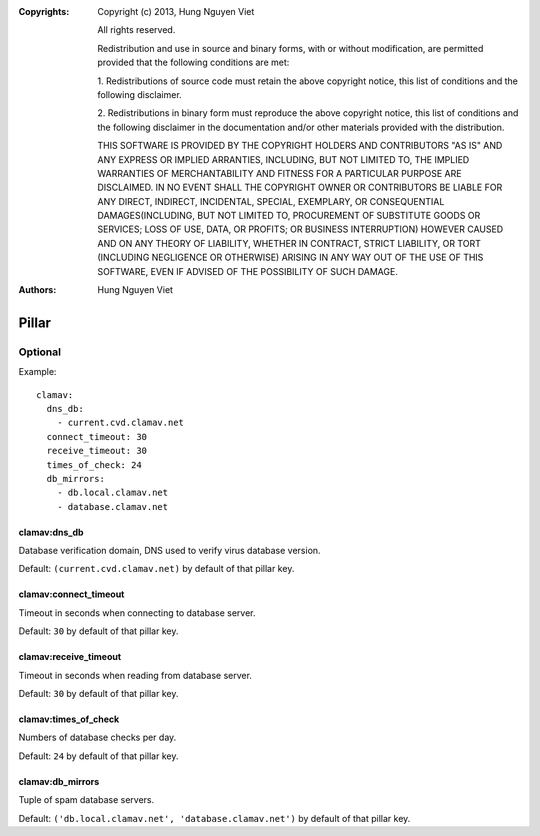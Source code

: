 :Copyrights: Copyright (c) 2013, Hung Nguyen Viet

             All rights reserved.

             Redistribution and use in source and binary forms, with or without
             modification, are permitted provided that the following conditions
             are met:

             1. Redistributions of source code must retain the above copyright
             notice, this list of conditions and the following disclaimer.

             2. Redistributions in binary form must reproduce the above
             copyright notice, this list of conditions and the following
             disclaimer in the documentation and/or other materials provided
             with the distribution.

             THIS SOFTWARE IS PROVIDED BY THE COPYRIGHT HOLDERS AND CONTRIBUTORS
             "AS IS" AND ANY EXPRESS OR IMPLIED ARRANTIES, INCLUDING, BUT NOT
             LIMITED TO, THE IMPLIED WARRANTIES OF MERCHANTABILITY AND FITNESS
             FOR A PARTICULAR PURPOSE ARE DISCLAIMED. IN NO EVENT SHALL THE
             COPYRIGHT OWNER OR CONTRIBUTORS BE LIABLE FOR ANY DIRECT, INDIRECT,
             INCIDENTAL, SPECIAL, EXEMPLARY, OR CONSEQUENTIAL DAMAGES(INCLUDING,
             BUT NOT LIMITED TO, PROCUREMENT OF SUBSTITUTE GOODS OR SERVICES;
             LOSS OF USE, DATA, OR PROFITS; OR BUSINESS INTERRUPTION) HOWEVER
             CAUSED AND ON ANY THEORY OF LIABILITY, WHETHER IN CONTRACT, STRICT
             LIABILITY, OR TORT (INCLUDING NEGLIGENCE OR OTHERWISE) ARISING IN
             ANY WAY OUT OF THE USE OF THIS SOFTWARE, EVEN IF ADVISED OF THE
             POSSIBILITY OF SUCH DAMAGE.
:Authors: - Hung Nguyen Viet

Pillar
======

Optional
--------

Example::

  clamav:
    dns_db:
      - current.cvd.clamav.net
    connect_timeout: 30
    receive_timeout: 30
    times_of_check: 24
    db_mirrors:
      - db.local.clamav.net
      - database.clamav.net

clamav:dns_db
~~~~~~~~~~~~~

Database verification domain, DNS used to verify virus database version.

Default: ``(current.cvd.clamav.net)`` by default of that pillar key.

clamav:connect_timeout
~~~~~~~~~~~~~~~~~~~~~~

Timeout in seconds when connecting to database server.

Default: ``30`` by default of that pillar key.

clamav:receive_timeout
~~~~~~~~~~~~~~~~~~~~~~

Timeout in seconds when reading from database server.

Default: ``30`` by default of that pillar key.

clamav:times_of_check
~~~~~~~~~~~~~~~~~~~~~

Numbers of database checks per day.

Default: ``24`` by default of that pillar key.

clamav:db_mirrors
~~~~~~~~~~~~~~~~~

Tuple of spam database servers.

Default: ``('db.local.clamav.net', 'database.clamav.net')``
by default of that pillar key.
